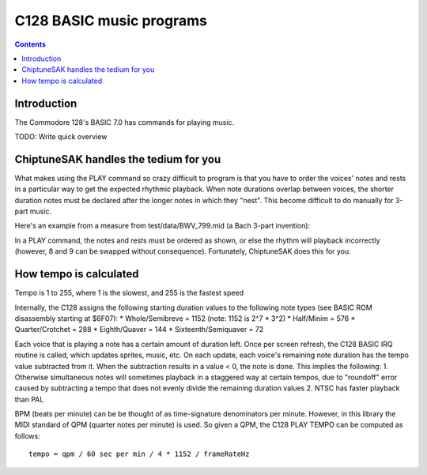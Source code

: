 *************************
C128 BASIC music programs
*************************

.. contents::

Introduction
############

The Commodore 128's BASIC 7.0 has commands for playing music.

TODO: Write quick overview

ChiptuneSAK handles the tedium for you
#######################################

What makes using the PLAY command so crazy difficult to program is that you have to order the voices' notes and rests in a particular way to get the expected rhythmic playback.  When note durations overlap between voices, the shorter duration notes must be declared after the longer notes in which they "nest".  This become difficult to do manually for 3-part music.

Here's an example from a measure from test/data/BWV_799.mid (a Bach 3-part invention):

.. image:: _images/bwv799measure42.png
    :alt: bwv799measure42   

In a PLAY command, the notes and rests must be ordered as shown, or else the rhythm will playback incorrectly (however, 8 and 9 can be swapped without consequence).  Fortunately, ChiptuneSAK does this for you.

How tempo is calculated
#######################

Tempo is 1 to 255, where 1 is the slowest, and 255 is the fastest speed

Internally, the C128 assigns the following starting duration values to the following note types (see BASIC ROM disassembly starting at $6F07):
* Whole/Semibreve = 1152 (note: 1152 is 2^7 * 3^2)
* Half/Minim = 576
* Quarter/Crotchet = 288
* Eighth/Quaver = 144
* Sixteenth/Semiquaver = 72

Each voice that is playing a note has a certain amount of duration left.  Once per screen refresh, the C128 BASIC IRQ routine is called, which updates sprites, music, etc.  On each update, each voice's remaining note duration has the tempo value subtracted from it.  When the subtraction results in a value < 0, the note is done.  This implies the following:
1. Otherwise simultaneous notes will sometimes playback in a staggered way at certain tempos, due to "roundoff" error caused by subtracting a tempo that does not evenly divide the remaining duration values 
2. NTSC has faster playback than PAL

BPM (beats per minute) can be be thought of as time-signature denominators per minute.  However, in this library the MIDI standard of QPM (quarter notes per minute) is used.  So given a QPM, the C128 PLAY TEMPO can be computed as follows:

::

    tempo = qpm / 60 sec per min / 4 * 1152 / frameRateHz
